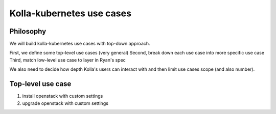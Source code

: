 ==========================
Kolla-kubernetes use cases
==========================


Philosophy
==========

We will build kolla-kubernetes use cases with top-down approach.

First, we define some top-level use cases (very general)
Second, break down each use case into more specific use case
Third, match low-level use case to layer in Ryan's spec

We also need to decide how depth Kolla's users can interact with and then
limit use cases scope (and also number).


.. node:: this patch is not intended to be merged, but just as a modification
   tracking


Top-level use case
==================

1. install openstack with custom settings
2. upgrade openstack with custom settings

